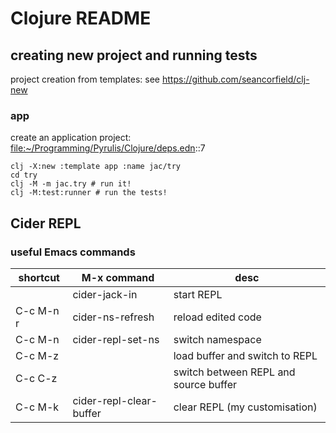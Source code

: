 * Clojure README

** creating new project and running tests

project creation from templates:
see https://github.com/seancorfield/clj-new

*** app

create an application project:
file:~/Programming/Pyrulis/Clojure/deps.edn::7

#+begin_example
clj -X:new :template app :name jac/try
cd try
clj -M -m jac.try # run it!
clj -M:test:runner # run the tests!
#+end_example

** Cider REPL

*** useful Emacs commands

| shortcut  | M-x command             | desc                                  |
|-----------+-------------------------+---------------------------------------|
|           | cider-jack-in           | start REPL                            |
| C-c M-n r | cider-ns-refresh        | reload edited code                    |
| C-c M-n   | cider-repl-set-ns       | switch namespace                      |
| C-c M-z   |                         | load buffer and switch to REPL        |
| C-c C-z   |                         | switch between REPL and source buffer |
| C-c M-k   | cider-repl-clear-buffer | clear REPL (my customisation)         |
